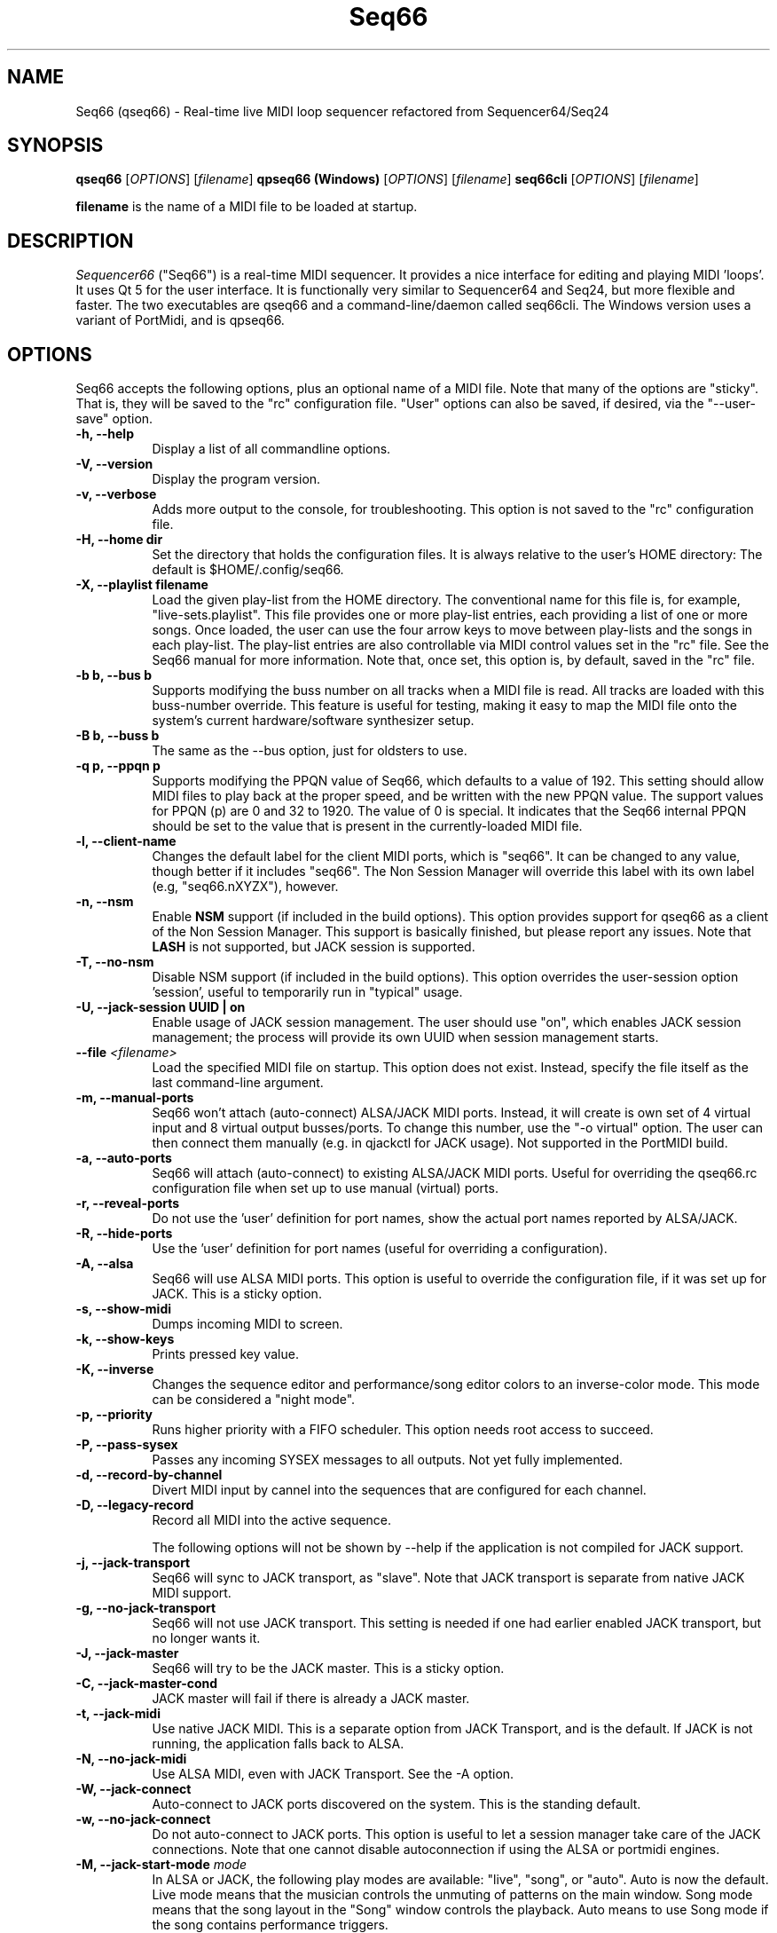 .TH Seq66 "November 2023" "Version 0.99.10" "Seq66 Manual Page"

.SH NAME
Seq66 (qseq66) - Real-time live MIDI loop sequencer refactored from
Sequencer64/Seq24

.SH SYNOPSIS
.B qseq66
[\fIOPTIONS\fP] [\fIfilename\fP]
.BR
.BR
.B qpseq66 (Windows)
[\fIOPTIONS\fP] [\fIfilename\fP]
.BR
.BR
.B seq66cli
[\fIOPTIONS\fP] [\fIfilename\fP]

.BR filename
is the name of a MIDI file to be loaded at startup.

.SH DESCRIPTION
.PP
\fISequencer66\fP ("Seq66") is a real-time MIDI sequencer.
It provides a nice interface for editing and playing MIDI 'loops'.
It uses Qt 5 for the user interface.  It is functionally very
similar to Sequencer64 and Seq24, but more flexible and faster.
The two executables are qseq66 and a command-line/daemon called
seq66cli. The Windows version uses a variant of PortMidi, and is qpseq66.

.SH OPTIONS
Seq66 accepts the following options, plus an optional name of
a MIDI file.
Note that many of the options are "sticky".  That is, they will
be saved to the "rc" configuration file.  "User" options can also be saved,
if desired, via the "--user-save" option.

.TP 8
.B  \-h, \-\-help
Display a list of all commandline options.

.TP 8
.B  \-V, \-\-version
Display the program version.

.TP 8
.B  \-v, \-\-verbose
Adds more output to the console, for troubleshooting.  This option
is not saved to the "rc" configuration file.

.TP 8
.B  \-H, \-\-home dir
Set the directory that holds the configuration files.  It is always
relative to the user's HOME directory:  The default is $HOME/.config/seq66.

.TP 8
.B  \-X, \-\-playlist filename
Load the given play-list from the HOME directory.  The conventional name for
this file is, for example, "live-sets.playlist".
This file provides one or more play-list
entries, each providing a list of one or more songs.  Once loaded, the
user can use the four arrow keys to move between play-lists and the songs
in each play-list.  The play-list entries are also controllable via MIDI
control values set in the "rc" file.  See the Seq66 manual for
more information.  Note that, once set, this option is, by default, saved
in the "rc" file.

.TP 8
.B \-b b, \-\-bus b
Supports modifying the buss number on all tracks when a MIDI file
is read.  All tracks are loaded with this buss-number override.  This feature
is useful for testing, making it easy to map the MIDI file onto the system's
current hardware/software synthesizer setup.

.TP 8
.B \-B b, \-\-buss b
The same as the --bus option, just for oldsters to use.

.TP 8
.B \-q p, \-\-ppqn p
Supports modifying the PPQN value of Seq66, which defaults
to a value of 192.  This setting should allow MIDI files to play back at the
proper speed, and be written with the new PPQN value.  The support values for
PPQN (p) are 0 and 32 to 1920.  The value of 0 is special.  It indicates
that the Seq66 internal PPQN should be set to the value that
is present in the currently-loaded MIDI file.

.TP 8
.B \-l, \-\-client-name
Changes the default label for the client MIDI ports, which is "seq66".
It can be changed to any value, though better if it includes "seq66".
The Non Session Manager will override this label with its own label (e.g,
"seq66.nXYZX"), however.

.TP 8
.B \-n, \-\-nsm
Enable
.BR NSM
support (if included in the build options). This option provides
support for qseq66 as a client of the Non Session Manager.  This support
is basically finished, but please report any issues.
Note that
.BR LASH
is not supported,
but JACK session is supported.

.TP 8
.B \-T, \-\-no-nsm
Disable NSM support (if included in the build options). This option overrides
the user-session option 'session', useful to temporarily run in "typical"
usage.

.TP 8
.B \-U, \-\-jack-session UUID | "on"
Enable usage of JACK session management.  The user should use "on", which
enables JACK session management; the process will provide its own UUID
when session management starts.

.TP 8
.B \-\-file \fI<filename>\fP
Load the specified MIDI file on startup.
This option does not exist.
Instead, specify the file itself as the last command-line argument.

.TP 8
.B \-m, \-\-manual-ports
Seq66 won't attach (auto-connect) ALSA/JACK MIDI ports.
Instead, it will create is own set of 4 virtual input and
8 virtual output busses/ports.
To change this number, use the "-o virtual" option.
The user can then connect them manually (e.g. in qjackctl for JACK usage).
Not supported in the PortMIDI build.

.TP 8
.B \-a, \-\-auto-ports
Seq66 will attach (auto-connect) to existing ALSA/JACK MIDI ports.
Useful for overriding the qseq66.rc configuration file when
set up to use manual (virtual) ports.

.TP 8
.B \-r, \-\-reveal-ports
Do not use the 'user' definition for port names, show the actual
port names reported by ALSA/JACK.

.TP 8
.B \-R, \-\-hide-ports
Use the 'user' definition for port names (useful for overriding a
configuration).

.TP 8
.B \-A, \-\-alsa
Seq66 will use ALSA MIDI ports.  This option is useful to override the
configuration file, if it was set up for JACK.  This is a sticky option.

.TP 8
.B \-s, \-\-show-midi
Dumps incoming MIDI to screen.

.TP 8
.B \-k, \-\-show-keys
Prints pressed key value.

.TP 8
.B \-K, \-\-inverse
Changes the sequence editor and performance/song editor colors to an
inverse-color mode.  This mode can be considered a "night mode".

.TP 8
.B \-p, \-\-priority
Runs higher priority with a FIFO scheduler.
This option needs root access to succeed.

.TP 8
.B \-P, \-\-pass-sysex
Passes any incoming SYSEX messages to all outputs.
Not yet fully implemented.

.TP 8
.B \-d, \-\-record-by-channel
Divert MIDI input by cannel into the sequences that are configured for
each channel.

.TP 8
.B \-D, \-\-legacy-record
Record all MIDI into the active sequence.

The following options will not be shown by --help if the application is
not compiled for JACK support.

.TP 8
.B \-j, \-\-jack-transport
Seq66 will sync to JACK transport, as "slave".
Note that JACK transport is separate from native JACK MIDI support.

.TP 8
.B \-g, \-\-no-jack-transport
Seq66 will not use JACK transport. This setting is needed if one had earlier
enabled JACK transport, but no longer wants it.

.TP 8
.B \-J, \-\-jack-master
Seq66 will try to be the JACK master.  This is a sticky option.

.TP 8
.B \-C, \-\-jack-master-cond
JACK master will fail if there is already a JACK master.

.TP 8
.B \-t, \-\-jack-midi
Use native JACK MIDI.  This is a separate option from JACK Transport, and is
the default.  If JACK is not running, the application falls back to ALSA.

.TP 8
.B \-N, \-\-no-jack-midi
Use ALSA MIDI, even with JACK Transport.  See the -A option.

.TP 8
.B \-W, \-\-jack-connect
Auto-connect to JACK ports discovered on the system.  This is the
standing default.

.TP 8
.B \-w, \-\-no-jack-connect
Do not auto-connect to JACK ports.
This option is useful to let a session manager take care of the JACK
connections.
Note that one cannot disable autoconnection if using the
ALSA or portmidi engines.
.TP 8
.B \-M, \-\-jack-start-mode \fImode\fP
In ALSA or JACK, the following play modes are available:
"live", "song", or "auto". Auto is now the default.  Live mode means that
the musician controls the unmuting of patterns on the main window.  Song mode
means that the song layout in the "Song" window controls the playback.
Auto means to use Song mode if the song contains performance triggers.

.TP 8
.B \-0, \-\-smf-0
Normally, SMF 0 (single-track MIDI) files are split into separate tracks
when read into Seq66.  This 'usr' option preserve the file as an SMF 0
file.

.TP 8
.B \-u, \-\-user-save
Save the "user" configuration file after exiting.  Normally, it is saved
only if it does not exist, so as not to make certain command-line "user"
options (such as --bus) permanent.  (Perhaps the same should be true of the
"rc" configuration options.)

.TP 8
.B \-f, \-\-rc filename
Use a different "rc" configuration file.  It must be a file in the user's
$HOME/.config/seq66 directory or the directory specified by the --home
option.  The '.rc' extension is added if
no extension is present in the filename.

.TP 8
.B \-F, \-\-usr filename
Use a different "usr" configuration file.  It must be a file in the user's
$HOME/.config/seq66 directory or the directory specified by the --home
option.  The '.usr' extension is added if
no extension is present in the filename.

.TP 8
.B \-c, \-\-config basename
Use a different configuration file base name for the 'rc' and 'usr' files.
For example, one can specify a full configuration for "testing", for "jack",
or for "alsa".

.TP 8
.B \-S, \-\-select-session tag
Look into sessions.rc or session.rc in the "home" configuration directory
to load an alternate "session". This file specifies an alternate "home"
configuration directory, an alternate 'rc' file-name, and an alternate
log file. This option is useful for testing or for changing the setup.

.TP 8
.B \-L, \-\-locale localename
Set a different locale for running seq66. If the current locale uses the
comma as a decimal point, then try --locale en_US.UTF-8 (for example).

.TP 8
.B \-o, \-\-option opvalue
Provides additional options, including the no-GUI version of
Seq66.  Here are the opvalues supported:

daemonize     Fork the command-line application to background.
              The base configuration files are "seq66cli.rc",
              etc.  This feature currently does not work,
              needs to fork with the proper settings still.
              For now, create a keyboard or desktop shortcut
              for a seq66cli command.

no-daemonize  Makes the command-line application not fork.

log=filename  Redirect console output to a log file in the
              configuration directory.

sets=RxC      Modifies the rows and columns in a set from the
              default of 4x8.  Supported values of R are 4 to 8,
              and C can range from 8 to 12. If not 4x8, seq66 is
              in 'variset' mode. Affects mute groups, too.

scale=x       Scales the main window size, from 0.5 to 3.0.
              A value of 0.75 is useful when using
              "-o wid=2x2 -o sets=8x8", though the pattern
              labelling is mildly distorted.

mutes=value   Saving of mute-groups: 'mutes', 'midi', or 'both'.
              'mutes' saves to a separate file, 'midi' saves
              the mutes in the MIDI file.

virtual=o,i   Set up the --manual-ports option, using 'o' output ports
              and 'i' input ports.

.SH FILES
\fB$HOME\fP/.config/qseq66.rc stores the main configuration settings for
Seq66.  If it does not exist, it will be generated when Seq66
exits.  If it does exist, it will be rewritten with the current configuration
of Seq66.
If running under
.BR NSM ,
the configuration is stored in the Non Session Manager directory
created for that session.
Many, or most, of the command-line options are "sticky", in
that they will be written to the configuration file.
This configuration file also specifies other configuration files to be used.

\fB$HOME\fP/.config/qseq66.usr stores the MIDI-configuration settings and
some of the user-interface settings for Seq66.  If it does not
exist, it will be generated with a minimal configuration when Seq66
exits.  If it does exist, it will not be rewritten with the current
configuration of Seq66 except when the user-save option is given, or when
particular items are changed in the 'Preferences' dialog.

\fB$HOME\fP/.config/qseq66.ctrl contains the keystroke-control and MIDI-control
specification for operating Seq66 from the keyboard and via MIDI commands.
It also specifies MIDI commands to show the status of commands, patterns, and 
mute-groups on "launch-pad" devices.

\fB$HOME\fP/.config/qseq66.mutes contains the setting for mute-groups, which
specify collections of unmuted patterns to be played at the touch of a
keystroke or by a MIDI command configured in the 'ctrl' file.

\fB$HOME\fP/.config/qseq66.drums contains settings which can be used to modify
drum tracks recorded on legacy MIDI equipment to play on modern General MIDI
equipment. The conversions can be reversed as well.

\fB$HOME\fP/.config/qseq66.playlist contains one or more play-lists.  Each
play-list is a group of songs.  The user can cycle through the play-lists and
the songs using the arrow keys or MIDI commands configured in the 'ctrl' file.

\fB$HOME\fP/.config/qseq66.palette contains all of the variable colors for
tracks, foreground, background, etc.  If present, it overrides the default
palette colors.

\fB$HOME\fP/.config/qseq66.qss is an optional Qt style-sheet. If present,
it is loaded and can override most elements of the user-interface.
It can be specified in the 'usr' file.

Many sample configuration files are provided in the 'data/linux' and
the 'data/samples' installed directories.
See the Seq66 user manual for details.

.SH BUGS
Seq66 has them.  See 
.UR https://github.com/ahlstromcj/seq66/issues
for the reported bugs.  We take pride in hiding a few more :-D.

.SH SUGGESTIONS AND BUG REPORTS
Any bugs found should be reported to the upstream author and/or package 
maintainer.  See the link in the previous section.

.SH HOMEPAGE
.UR https://github.com/ahlstromcj/seq66/

.SH OTHER INFO
--ppqn works and should be close to bug-free.  If a MIDI file is re-saved,
the new PPQN is also saved to the MIDI file.
Note that some options shown above may have been
disabled in the Linux distro's build configuration.

The current Seq66 project homepage is a simple git repository at the
https://github.com/ahlstromcj/seq66.git URL.
Comprehensive instructions are provided as a PDF manual in the
same project.

The old Seq24 project homepage is at <http://www.filter24.org/seq24/>, and the
new one is at <https://edge.launchpad.net/seq24/>.  It is released under the
GNU GPL license.  Seq66 is also released under the GNU GPL license.

.SH SEE ALSO
There are no man-pages yet for the configuration files.
However, when Seq66 is first run, these files are saved in
$HOME/.config/seq66, and they are fairly self-documenting.
Also see the Seq66 PDF user's manual in the 'doc' directory for even more
information.  It is very comprehensive and is indexed.

.SH AUTHOR
Seq66 was written by Chris Ahlstrom <ahlstromcj@gmail.com>, with
contributions from Tim Deagan <tim@deagan.net>, Daniel Appelt
<daniel.appelt@gmail.com>, 0rel, layk, and many others.
Seq24 was originally written by Rob C. Buse <seq24@filter24.org> and the
Seq24 team at LaunchPad.

This manual page was written by
Dana Olson <seq24@ubuntustudio.com>
with additions from
Guido Scholz <guido.scholz@bayernline.de>
and
Chris Ahlstrom <ahlstromcj@gmail.com>.

